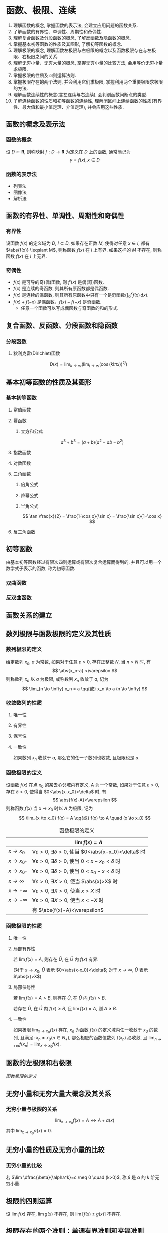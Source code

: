 #+LATEX_HEADER: \usepackage{mathtools, amsthm, booktabs, physics}
#+LATEX_HEADER: \renewcommand\arraystretch{1.5}
#+LATEX_HEADER: \theoremstyle{definition} \newtheorem{definition}{定义}[section]
#+LATEX_HEADER: \theoremstyle{plain} \newtheorem{theorem}{定理}[section]
#+LATEX_HEADER: \theoremstyle{plain} \newtheorem*{deduction}{推论}
#+LATEX_HEADER: \theoremstyle{remark} \newtheorem{remark}{注释}[section]
#+LATEX_HEADER: \DeclareMathOperator{\lcm}{lcm}

#+PROPERTY: ex

* 函数、极限、连续
1. 理解函数的概念, 掌握函数的表示法, 会建立应用问题的函数关系.
2. 了解函数的有界性、单调性、周期性和奇偶性.
3. 理解复合函数及分段函数的概念, 了解反函数及隐函数的概念.
4. 掌握基本初等函数的性质及其图形, 了解初等函数的概念.
5. 理解极限的概念, 理解函数左极限与右极限的概念以及函数极限存在与左极限、右极限之间的关系.
6. 理解无穷小量、无穷大量的概念, 掌握无穷小量的比较方法, 会用等价无穷小量求极限.
7. 掌握极限的性质及四则运算法则.
8. 掌握极限存在的两个法则, 并会利用它们求极限, 掌握利用两个重要极限求极限的方法.
9. 理解函数连续性的概念(含左连续与右连续), 会判别函数间断点的类型.
10. 了解连续函数的性质和初等函数的连续性, 理解闭区间上连续函数的性质(有界性、最大值和最小值定理、介值定理), 并会应用这些性质.

** 函数的概念及表示法
*** 函数的概念
设 $D \subset \mathbf{R}$, 则称映射 $f:D \to \mathbf{R}$ 为定义在 $D$ 上的函数, 通常简记为
\[ y=f(x), x \in D \]

*** 函数的表示法
- 列表法
- 图像法
- 解析法

** 函数的有界性、单调性、周期性和奇偶性
*** 有界性
设函数 $f(x)$ 的定义域为 $D$, $I \subset D$, 如果存在正数 $M$, 使得对任意 $x \in I$, 
都有 $\abs{f(x)} \leqslant M$, 则称函数 $f(x)$ 在 $I$ 上有界. 如果这样的 $M$ 不存在, 
则称函数 $f(x)$ 在 $I$ 上无界.

*** 奇偶性
- $f(x)$ 是可导的奇(偶)函数, 则 $f'(x)$ 是偶(奇)函数.
- $f(x)$ 是连续的奇函数, 则其所有原函数都是偶函数.
- $f(x)$ 是连续的偶函数, 则其所有原函数中只有一个是奇函数($\int_0^x f(x)\,\mathrm{d}x$).
- $f(x)+f(-x)$ 是偶函数，$f(x)-f(-x)$ 是奇函数.
  - 任意一个函数可以写成偶函数与奇函数的和的形式.

** 复合函数、反函数、分段函数和隐函数
*** 分段函数
**** 狄利克雷(Dirichlet)函数
\[ D(x)=\lim _{k \to \infty}\left(\lim _{j \to \infty}(\cos (k ! \pi x))^{2 j}\right) \]

** 基本初等函数的性质及其图形
*** 基本初等函数
**** 常值函数
**** 幂函数
***** 立方和公式
\[ a^3+b^3 = (a+b)(a^2-ab-b^2) \]

**** 指数函数
**** 对数函数
**** 三角函数
\begin{align*}
\sin(A+B) &= \sin(A) \cos(B) + \cos(A) \sin(B) \\
\cos(A+B) &= \cos(A) \cos(B) - \sin(A) \sin(B)
\end{align*}

***** 倍角公式
\begin{align*}
\sin 2x &= 2 \sin x \cos x \\
\cos 2x &= \cos^2 x - \sin^2 x \\
&= 2 \cos^2 x - 1 \\
&= 1 - 2\sin^2 x
\end{align*}

***** 降幂公式
\begin{align*}
\sin^2 x &= \frac{1}{2} (1 - \cos 2x) \\
\cos^2 x &= \frac{1}{2} (1 + \cos 2x)
\end{align*}

***** 半角公式
\[ \tan \frac{x}{2} = \frac{1-\cos x}{\sin x} = \frac{\sin x}{1+\cos x} \]

**** 反三角函数

** 初等函数
由基本初等函数经过有限次四则运算或有限次复合运算而得到的, 并且可以用一个数学式子表示的函数, 称为初等函数.
*** 双曲函数
\begin{align*}
\sinh x &= \frac{e^x-e^{-x}}{2} \\
\cosh x &= \frac{e^x+e^{-x}}{2}
\end{align*}

\begin{align*}
\sinh(x+y) &= \sinh x \cosh y + \cosh x \sinh y \\
\cosh(x+y) &= \cosh x \cosh y + \sinh x \sinh y
\end{align*}

*** 反双曲函数
\begin{align*}
\asin x &= \ln(x+\sqrt{x^2+1}) \qc x \in (- \infty, + \infty) \\
\acos x &= \ln(x+\sqrt{x^2-1}) \qc x \in [1, + \infty) \\
\atan x &= \frac{1}{2} \ln \frac{1+x}{1-x} \qc x \in (-1,1)
\end{align*}

** 函数关系的建立
** 数列极限与函数极限的定义及其性质
*** 数列极限的定义
#+begin_definition
给定数列 ${x_n}$, $a$ 为常数, 如果对于任意 $\varepsilon > 0$, 存在正整数 $N$, 当 $n>N$ 时, 有
\[ \abs{x_n-a} <\varepsilon \]
则称数列 ${x_n}$ 以 $a$ 为极限, 或称数列 ${x_n}$ 收敛于 $a$, 记为
\[ \lim_{n \to \infty} x_n = a \qq{或} x_n \to a (n \to \infty) \]
#+end_definition

*** 收敛数列的性质
**** 唯一性
**** 有界性
**** 保号性
**** 一致性
#+attr_latex: :options [收敛数列与其子数列的关系]
#+begin_theorem
如果数列 ${x_n}$ 收敛于 $a$, 那么它的任一子数列也收敛, 且极限也是 $a$.
#+end_theorem

*** 函数极限的定义
#+begin_definition
设函数 $f(x)$ 在点 $x_0$ 的某去心邻域内有定义, A 为一个常数, 如果对于任意 $\varepsilon > 0$, 存在 $\delta > 0$,
使得当 $0<\abs{x-x_0}<\delta$ 时, 有 
\[ \abs{f(x)-A}<\varepsilon \]
则称函数 $f(x)$ 当 $x \to x_0$ 时以 $A$ 为极限, 记为
\[ \lim_{x \to x_0} f(x) = A \qq{或} f(x) \to A \quad (x \to x_0) \]
#+end_definition

#+CAPTION: 函数极限的定义
#+ATTR_LATEX: :float nil :booktabs t :center t
|                 | $\lim f(x) = A$                                                              |
|-----------------+------------------------------------------------------------------------------|
| $x \to x_0$     | $\forall \varepsilon >0$, $\exists \delta>0$, 使当 $0<\abs{x-x_0}<\delta$ 时 |
| $x \to x_{0^+}$ | $\forall \varepsilon >0$, $\exists \delta>0$, 使当 $0<x-x_0<\delta$ 时       |
| $x \to x_{0^-}$ | $\forall \varepsilon >0$, $\exists \delta>0$, 使当 $0<x_0-x<\delta$ 时       |
| $x \to \infty$  | $\forall \varepsilon >0$, $\exists X>0$, 使当 $\abs{x}>X$ 时                 |
| $x \to +\infty$ | $\forall \varepsilon >0$, $\exists X>0$, 使当 $x>X$ 时                       |
| $x \to -\infty$ | $\forall \varepsilon >0$, $\exists X>0$, 使当 $x<-X$ 时                      |
|-----------------+------------------------------------------------------------------------------|
|                 | 有 $\abs{f(x)-A}<\varepsilon$                                                |

*** 函数极限的性质
**** 唯一性

**** 局部有界性
#+begin_theorem
若 $\lim f(x) = A$, 则存在 $\mathring{U}$, 在 $\mathring{U}$ 内 $f(x)$ 有界.
#+end_theorem
(对于 $x \to x_0$, $\mathring{U}$ 表示 $0<\abs{x-x_0}<\delta$; 对于 $x \to \infty$, $\mathring{U}$ 表示 $\abs{x}>X$)

**** 局部保号性
#+begin_theorem
若 $\lim f(x) = A>B$, 则存在 $\mathring{U}$, 在 $\mathring{U}$ 内 $f(x)>B$.
#+end_theorem

#+begin_deduction
若存在 $\mathring{U}$, 在 $\mathring{U}$ 内 $f(x) \geqslant B$, 且 $\lim f(x) = A$, 则 $A \geqslant B$.
#+end_deduction

**** 一致性
#+attr_latex: :options [函数极限与数列极限的关系]
#+begin_theorem
如果极限 $\lim_{x \to x_0}f(x)$ 存在, ${x_n}$ 为函数 $f(x)$ 的定义域内任一收敛于 $x_0$ 的数列,
且满足: $x_n \neq x_0 (n \in N_+)$, 那么相应的函数值数列 ${f(x_n)}$ 必收敛, 且 $\lim_{n \to +\infty} f(x_n) = \lim_{x \to x_0} f(x)$.
#+end_theorem

** 函数的左极限和右极限
[[函数极限的定义]]

** 无穷小量和无穷大量大概念及其关系
*** 无穷小量与极限的关系
\[ \lim_{x \to x_0} f(x) = A \Leftrightarrow A + \alpha(x) \]
其中 $\lim_{x \to x_0} \alpha(x) = 0$.

** 无穷小量的性质及无穷小量的比较
*** 无穷小量的比较
若 $\lim \dfrac{\beta}{\alpha^k}=c \neq 0 \quad (k>0)$, 称 $\beta$ 是 $\alpha$ 的 $k$ 阶无穷小量.

** 极限的四则运算
设 $\lim f(x)$ 存在, $\lim g(x)$ 不存在, 则 $\lim[f(x) \pm g(x)]$ 不存在.

** 极限存在的两个准则：单调有界准则和夹逼准则
*** 单调有界准则
若数列 ${x_n}$ 单调增加(或单调减少)且有上界 $M$ (或有下界 $m$ ), 则 $x_n$ 收敛,
且 $\lim_{n \to \infty} x_n \leqslant M$(或 $\lim_{n \to \infty} x_n \geqslant m$).

*** 夹逼准则
设三个数列满足 $y_n \leqslant x_n \leqslant z_n$, 且 $\lim_{n \to \infty} y_n = \lim_{n \to \infty} z_n = a$, 则 $\lim_{n \to \infty} x_n = a$.

夹逼准则对于函数极限也成立.

** 两个重要极限
\[ \lim_{x \to 0} \frac{\sin x}{x} = 1 \]
\[ \lim_{x \to 0} (1+x)^{\frac{1}{x}} = \lim_{x \to \infty}\left( 1+\frac{1}{x} \right)^x = e \]

** 函数连续的概念
设函数 $y=f(x)$ 在点 $x_0$ 的某一领域内有定义, 极限 $\lim_{x \to x_0}f(x)$ 存在, 且 $\lim_{x \to x_0}f(x) = f(x_0)$,
则称函数 $y=f(x)$ 在点 $x_0$ 处连续, 并称 $x_0$ 是 $f(x)$ 的连续点.

** 函数间断点的类型
*** 第一类间断点
$f(x_0 + 0)$ 与 $f(x_0 - 0)$ 都存在
- 可去间断点 :: $f(x_0 + 0) = f(x_0 - 0)$
- 跳跃间断点 :: $f(x_0 + 0) \neq f(x_0 - 0)$
*** 第二类间断点
$f(x_0 + 0)$ 与 $f(x_0 - 0)$ 至少有一个不存在
- 无穷间断点 :: $f(x_0 + 0)$ 与 $f(x_0 - 0)$ 至少有一个为 $\infty$
- 振荡间断点 :: $f(x_0 + 0)$ 与 $f(x_0 - 0)$ 至少有一个上下振荡

** 初等函数的连续性
一切初等函数在其定义区间内都连续.

** 闭区间上连续函数的性质
设 $f(x)$ 在 $[a,b]$ 上连续, 则
1. (有界性定理) $f(x)$ 在 $[a,b]$ 上有界.
2. (最值定理) 存在 $\xi_1, \xi_2 \in [a,b]$, 使 \[ f(\xi_1) = M = \max_{x \in [a,b]}f(x), \quad f(\xi_2) = m = \min_{x \in [a,b]} f(x) \]
3. (介值定理) 对于任意 $\mu: m \leqslant \mu \leqslant M$, 存在 $\xi \in [a,b]$, 使 $f(\xi)=\mu$.
特别地, 若 $f(a)f(b)<0$, 则存在 $\xi \in (a,b)$, 使 $f(\xi)=0$.

** *常用极限
\[ \lim _{n\to\infty} \sqrt[n]{a^n_1+a^n_2+\cdots+a^n_m} = \max \qty{a_i} \]

* 一元函数微分学
1. 理解导数和微分的概念, 理解导数与微分的关系, 理解导数的几何意义, 会求平面曲线的切线方程和法线方程, 了解导数的物理意义, 会用导数描述一些物理量, 理解函数的可导性与连续性之间的关系.
2. 掌握导数的四则运算法则和复合函数的求导法则, 掌握基本初等函数的导数公式. 了解微分的四则运算法则和一阶微分形式的不变性, 会求函数的微分.
3. 了解高阶导数的概念, 会求简单函数的高阶导数.
4. 会求分段函数的导数, 会求隐函数和有参数方程所确定的函数以及反函数的导数.
5. 理解并会用罗尔(Rolle)定理、拉格朗日(Lagrange)中值定理和泰勒(Taylor)定理, 了解并会用柯西(Cauchy)中值定理.
6. 掌握用洛必达法则求未定式极限的方法.
7. 理解函数的极值概念, 掌握用导数判断函数的单调性和求函数极值的方法, 掌握函数最大值和最小值的求法及其应用.
8. 会用导数判断函数图形的凹凸性, 会求函数图形的拐点以及水平、铅直和斜渐近线, 会描绘函数的图形.
9. 了解曲率、曲率圆与曲率半径的概念, 会计算曲率和曲率半径.

** 导数和微分的概念
*** 导数的定义
#+begin_definition
设函数 $f(x)$ 在 $U(x_0)$ 内有定义, 若极限
\[ \lim_{\Delta x \to 0} \frac{\Delta y}{\Delta x} = \lim_{\Delta x \to 0} \frac{f(x_0+\Delta x) - f(x_0)}{\Delta x} \]
存在, 则称函数 $f(x)$ 在点 $x=x_0$ 处可导,并称这个极限为 $f(x)$ 在点 $x_0$ 处的导数,
记为 $f'(x_0)$ 或 $\eval{\dv{y}{x}}_{x=x_0}$ 等.
#+end_definition

导数定义的等价形式:
\[
f'(x_0) = \lim_{h \to 0} \frac{f(x_0)+h - f(x_0)}{h}
= \lim_{x \to x_0} \frac{f(x) - f(x_0)}{x - x_0}
\]

*** 微分的定义
#+begin_definition
设函数 $f(x)$ 在 $U(x_0)$ 内有定义, $x_0+\Delta x \in U(x_0)$, 如果
\[ \Delta y = f(x_0+\Delta x) - f(x_0) = A \Delta x + o(\Delta x), \]
则称函数 $f(x)$ 在点 $x=x_0$ 处可微,
称 $\dd{y} = A \Delta x$ 为 $f(x)$ 在点 $x=x_0$ 处的微分.
#+end_definition

** 导数的几何意义和物理意义
** 函数的可导性与连续性之间的关系
可导 $\Rightarrow$ 连续

** 平面曲线的切线和法线
** 导数和微分的四则运算
** 基本初等函数的导数
\begin{align*}
  (\arcsin x)' &= \frac{1}{\sqrt{1-x^2}} & (\arctan x)' &= \frac{1}{1+x^2}  \\
  (\arccos x)' &= -\frac{1}{\sqrt{1-x^2}} & (\arccot x)' &= -\frac{1}{1+x^2}
\end{align*}

** 复合函数、反函数、隐函数以及参数方程所确定的函数的微分法
*** 复合函数的导数
\begin{align*}
{f[g(x)]}' &= \dv{\{f[g(x)]\}}{x} \\
f'[g(x)] &= \dv{\{f[g(x)]\}}{[g(x)]}
\end{align*}

** 高阶导数
*** 运算法则
**** 莱布尼茨(Leibniz)公式
\[ (uv)^{(n)} = \sum_{k=0}^n \mathrm{C}_n^k u^{(n-k)} v^{(k)} \]

参考二项式定理(binomial theorem):
\[ (x+y)^n = \sum_{k=0}^n \mathrm{C}_n^k x^{n-k} y^k \]

其中 $\mathrm{C}_n^k = \frac{n!}{k!(n-k)!}$

*** 常用的 $n$ 阶导数公式
\begin{align*}
(\sin x)^{(n)} &= \sin(x+\frac{n \pi}{2}) & \left( \frac{1}{ax+b} \right)^{(n)} &= (-1)^n \frac{a^n n!}{(ax+b)^{n+1}} \\
(\cos x)^{(n)} &= \cos(x+\frac{n \pi}{2}) & [\ln(ax+b)]^{(n)} &= (-1)^{n-1} \frac{a^n (n-1)!}{(ax+b)^n}
\end{align*}

*** 由参数方程所确定的函数的二阶导数
设 $\begin{cases} x=x(t), \\ y=y(t). \end{cases}$ $x(t)$ 和 $y(t)$ 可导, 且 $x'(t) \neq 0$, 则
\[ \dv[2]{y}{x} = \dv{t}(\frac{y'_t}{x'_t}) \dv{t}{x} = \frac{y''_{tt} x'_t - y'_t x''_{tt}}{(x'_t)^3} \]

*** 反函数的二阶导数
设 $y=f(x)$ 二阶可导, 记 $f'(x) = y'_x$, 记其反函数 $x=\varphi(y)$ 的导数 $\varphi'(y) = x'_y \neq 0$, 则有
\[
y''_{xx} = \dv[2]{y}{x} = \dv{\dv{y}{x}}{x}
= \dv{\frac{1}{x'_y}}{y} \dv{y}{x}
= - \frac{x''_{yy}}{(x'_y)^2} \frac{1}{x'_y}
= -\frac{x''_{yy}}{(x'_y)^3}
\]

** 一阶微分形式的不变性
对 $y=f(u)$, 不论 $u$ 是自变量还是中间变量, 均有 $\dd{y} = f'(u) \dd{u}$.

** 微分中值定理
*** 费马(Fermat)定理
#+attr_latex: :options [费马引理]
#+begin_theorem
设函数 $f(x)$ 在点 $x_0$ 的某领域 $U(x_0)$ 内有定义, 并且在 $x_0$ 处可导, 如果对任意的 $x \in U(x_0)$, 有
$f(x) \leqslant f(x_0)$ (或 $f(x) \geqslant f(x_0)$), 则 $f'(x_0) = 0$.
#+end_theorem

*** 罗尔(Rolle)定理
#+begin_theorem
设 $f(x)$ 在 $[a,b]$ 上连续, 在 $(a,b)$ 内可导, 且 $f(a)=f(b)$, 则存在 $\xi \in (a,b)$, 使
\[ f'(\xi) = 0 \]
#+end_theorem

*** 拉格朗日(Lagrange)中值定理
:PROPERTIES:
:ex:       2018-9
:END:
#+begin_theorem
设 $f(x)$ 在 $[a,b]$ 上连续, 在 $(a,b)$ 内可导, 则存在 $\xi \in (a,b)$, 使
\[ f(b)-f(a) = f'(\xi)(b-a) \]
#+end_theorem

*** 柯西(Cauchy)中值定理
#+begin_theorem
设 $f(x), g(x)$ 在 $[a,b]$ 上连续, 在 $(a,b)$ 内可导, 且 $g'(x) \neq 0$, 则存在 $\xi \in (a,b)$, 使
\[ \frac{f(b)-f(a)}{g(b)-g(a)} = \frac{f'(\xi)}{g'(\xi)} \]
#+end_theorem

*** 泰勒(Taylor)公式                                                :drill:
SCHEDULED: <2019-11-17 Sun>
:PROPERTIES:
:ID:       D9A7C860-C44E-478F-A5B6-95FE36F5A6A1
:DRILL_LAST_INTERVAL: 8.2681
:DRILL_REPEATS_SINCE_FAIL: 3
:DRILL_TOTAL_REPEATS: 4
:DRILL_FAILURE_COUNT: 1
:DRILL_AVERAGE_QUALITY: 2.75
:DRILL_EASE: 2.08
:DRILL_LAST_QUALITY: 3
:DRILL_LAST_REVIEWED: [2019-11-09 Sat 17:45]
:END:
\[ f(x)=\sum_{n=0}^N \frac{f^{(n)}(a)}{n!}(x-a)^n + R_n(x) \]

- 拉格朗日余项 :: $R_n(x)=\frac{f^{(n+1)}(\xi)}{(n+1)!}(x-a)^{n+1}$, $\xi$ 介于 $x$ 和 $a$ 之间.

- 佩亚诺(Peano)余项 :: $R_n(x)=o(x^n)$

#+CAPTION: 几个常用的麦克劳林(Maclaurin)展开式 (省略余项)
#+ATTR_LATEX: :float nil :booktabs t :center t
|    $f(x)$    | $f(0)$ | $f'(0)x$ | $\frac{f''(0)}{2!}x^2$ |   $\frac{f'''(0)}{3!}x^3$   |                    $n^{\mathrm{th}}$                     |
|--------------+--------+----------+------------------------+-----------------------------+----------------------------------------------------------|
|      /       |   <    |          |                        |              >              |                            <                             |
|     <c>      |  <c>   |   <c>    |          <c>           |             <c>             |                           <c>                            |
|    $e^x$     |  $1$   |   $x$    |   $\frac{1}{2!}x^2$    |      $\frac{1}{3!}x^3$      |                    $\frac{1}{n!}x^n$                     |
|  $\cos{x}$   |  $1$   |          |   $-\frac{1}{2!}x^2$   |                             |              $(-1)^n\frac{1}{(2n)!}x^{2n}$               |
|  $\sin{x}$   |        |   $x$    |                        |     $-\frac{1}{3!}x^3$      |          $(-1)^{n-1}\frac{1}{(2n-1)!}x^{2n-1}$           |
| $\arcsin{x}$ |        |   $x$    |                        |      $\frac{1}{3!}x^3$      |               $\frac{1}{(2n-1)!}x^{2n-1}$                |
|  $\tan{x}$   |        |   $x$    |                        |      $\frac{1}{3}x^3$       | $(-1)^{n-1}\frac{2^{2n}(2^{2n}-1)B_{2n}}{(2n)!}x^{2n-1}$ |
| $\arctan{x}$ |        |   $x$    |                        |      $-\frac{1}{3}x^3$      |              $(-1)^n\frac{1}{2n-1}x^{2n-1}$              |
|  $\ln(1+x)$  |        |   $x$    |   $-\frac{1}{2}x^2$    |      $\frac{1}{3}x^3$       |                $(-1)^{n-1}\frac{1}{n}x^n$                |
|  $(1+x)^m$   |  $1$   |   $mx$   | $\frac{m(m-1)}{2!}x^2$ | $\frac{m(m-1)(m-2)}{3!}x^3$ |            $\frac{m(m-1)\dots(m-n+1)}{n!}x^n$            |

[[http://mathworld.wolfram.com/MaclaurinSeries.html][其他公式查询]]

** 洛必达(L' Hospital)法则
设在自变量的同一变化过程中, $\lim f(x) = 0 (\text{或} \infty)$, $\lim g(x) = 0 (\text{或} \infty)$,
且 $f(x), g(x)$ 可导, $g'(x) \neq 0$, $\lim \frac{f'(x)}{g'(x)} = A (\text{或} \infty)$, 则
\[ \lim \frac{f(x)}{g(x)} = \lim \frac{f'(x)}{g'(x)} = A (\text{或} \infty) \]
** 函数单调性的判别
** 函数的极值
*** 函数取得极值的条件                                              :drill:
SCHEDULED: <2019-11-13 Wed>
:PROPERTIES:
:ID:       876376B1-A998-4BCB-9DAF-BAD1B61734A3
:DRILL_LAST_INTERVAL: 3.725
:DRILL_REPEATS_SINCE_FAIL: 2
:DRILL_TOTAL_REPEATS: 3
:DRILL_FAILURE_COUNT: 1
:DRILL_AVERAGE_QUALITY: 2.667
:DRILL_EASE: 2.22
:DRILL_LAST_QUALITY: 3
:DRILL_LAST_REVIEWED: [2019-11-09 Sat 23:39]
:END:

- 必要条件 :: 设 $f(x)$ 在点 $x_0$ 处取得极值, 且 $f'(x_0)$ 存在, 则 $f'(x_0)=0$.

- 第一充分条件 :: 设 $f(x)$ 在点 $x_0$ 处连续, 在 $\mathring{U}(x_0)$ 内可导.
  1. 若在 $x_0$ 的左侧邻域内 $f'(x)>0$, 右侧邻域内 $f'(x)<0$, 则 $f(x_0)$ 为极大值.
  2. 若在 $x_0$ 的左侧邻域内 $f'(x)<0$, 右侧邻域内 $f'(x)>0$, 则 $f(x_0)$ 为极小值.
  3. 若 $x \in \mathring{U}(x_0)$ 时, $f'(x)$ 的符号保持不变, 则 $f(x)$ 在 $x_0$ 处没有极值.

- 第二充分条件 :: 设 $f(x)$ 在点 $x_0$ 处 $n$ 阶可导, 且 
  \[ f'(x_0) = f''(x_0) = \cdots = f^{(n-1)}(x_0) = 0, f^{(n)}(x_0) \neq 0 (n \geqslant 2) \]
  1. 若 $n$ 为偶数, 且 $f^{(n)}(x_0)<0$, 则 $f(x_0)$ 为极大值.
  2. 若 $n$ 为偶数, 且 $f^{(n)}(x_0)>0$, 则 $f(x_0)$ 为极小值.
  3. 若 $n$ 为奇数, 则 $f(x_0)$ 不是极值.

** 函数图形的凹凸性、拐点及渐近线
*** 拐点的判别方法                                                  :drill:
SCHEDULED: <2019-11-13 Wed>
:PROPERTIES:
:ID:       605F18CB-C0FA-4A1C-B855-6943C07061A8
:DRILL_LAST_INTERVAL: 3.725
:DRILL_REPEATS_SINCE_FAIL: 2
:DRILL_TOTAL_REPEATS: 3
:DRILL_FAILURE_COUNT: 1
:DRILL_AVERAGE_QUALITY: 2.667
:DRILL_EASE: 2.22
:DRILL_LAST_QUALITY: 3
:DRILL_LAST_REVIEWED: [2019-11-09 Sat 23:39]
:END:

- 必要条件 :: 设 $(x_0, f(x_0))$ 是曲线 $y=f(x)$ 的拐点, 且 $f''(x)$ 存在, 则 $f''(x_0)=0$.

- 第一充分条件 :: 设 $f(x)$ 在点 $x_0$ 处连续, 在 $\mathring{U}(x_0)$ 内二阶可导.
  若在点 $x_0$ 的左右邻域内 $f''(x)$ 反号, 则 $(x_0, f(x_0))$ 是曲线 $y=f(x)$ 的拐点.

- 第二充分条件 :: 设 $f(x)$ 在点 $x_0$ 处 $n$ 阶可导, $n \geqslant 2$, $n$ 为奇数, 且
  \[ f''(x_0) = \cdots = f^{(n-1)}(x_0) = 0, f^{(n)}(x_0) \neq 0 \]
  则 $(x_0, f(x_0))$ 是曲线 $y=f(x)$ 的拐点.

*** 曲线的渐近线
- 水平渐近线 :: 若 $\lim_{x \to \pm \infty} f(x) = a$, 则 $y=a$ 是曲线 $y=f(x)$ 的水平渐近线.
- 铅直渐近线 :: 若 $\lim_{x \to x_0^{\pm}} f(x) = \infty$, 则 $x=x_0$ 是曲线 $y=f(x)$ 的铅直渐近线.
- 斜渐近线 :: $y=ax+b$ 是曲线 $y=f(x)$ 的斜渐近线当且仅当
  \[ \lim_{x \to \pm \infty} \frac{f(x)}{x} = a, \lim_{x \to \pm \infty} [f(x) - ax] = b \]

** 函数图形的描绘
** 函数的最大值与最小值
设 $f(x)$ 在 $[a,b]$ 上连续, 可用如下步骤求 $f(x)$ 在 $[a,b]$ 上的最值:
1. 求出 $f(x)$ 在 $(a,b)$ 内的驻点和不可导点, 并计算相应的函数值
2. 求出 $f(x)$ 在区间端点的函数值
3. 比较 1. 和 2. 中的函数值, 最大者为最大值, 最小者为最小值.

** TODO 弧微分
\[ \dd{s} = \sqrt{1+y'^2} \dd{x} \]

** 曲率的概念                                                        :drill:
SCHEDULED: <2019-11-13 Wed>
:PROPERTIES:
:ID:       07E4421C-D08B-49B1-9F66-BE9FAFBE35B7
:ex:       2018-12
:DRILL_LAST_INTERVAL: 3.86
:DRILL_REPEATS_SINCE_FAIL: 2
:DRILL_TOTAL_REPEATS: 1
:DRILL_FAILURE_COUNT: 0
:DRILL_AVERAGE_QUALITY: 3.0
:DRILL_EASE: 2.36
:DRILL_LAST_QUALITY: 3
:DRILL_LAST_REVIEWED: [2019-11-09 Sat 23:38]
:END:
\[
K = \lim_{\Delta s \to 0} \abs{\frac{\Delta \alpha}{\Delta s}} = \abs{\dv{\alpha}{s}} 
= \frac{\frac{\Delta s}{a}}{\Delta s} = \frac{1}{a}
\]

由 $\tan \alpha = y'$, 所以 \[ \sec^2 \alpha \dv{\alpha}{x} = y'' \]
\[ \dv{\alpha}{x} = \frac{y''}{1+\tan^2 \alpha} = \frac{y''}{1+y'^2} \]

\[ K = \abs{\dv{\alpha}{s}} = \abs{\frac{\dv{\alpha}{x}}{\dv{s}{x}}} = \frac{\abs{y''}}{(1+y'^2)^{\frac{3}{2}}} \]

设曲线由参数方程 $\begin{cases} x=\varphi(t), \\ y=\psi(t). \end{cases}$ 给出, 
则可利用[[由参数方程所确定的函数的二阶导数][由参数方程所确定的函数的求导法]], 求出 $y'_x$ 和 $y''_x$, 代入上式得
\[ K = \frac{\abs{\psi''(t) \varphi'(t) - \psi'(t) \varphi''(t)}}{[\varphi'^2(t) + \psi'^2(t)]^{\frac{3}{2}}} \]

** 曲率圆与曲率半径
- 曲率半径 :: \[ \rho = \frac{1}{K} \]
- 曲率圆 ::
\[
(X-\alpha )^{2}+(Y-\beta )^{2}=R^{2} \qlet
\alpha =x-\dfrac {y'(1+y'^{2})}{y''} \qc
\beta =y+\dfrac {1+y'^{2}}{y''}
\]

** *微分学的应用
*** 零点问题
*** 微分不等式
**** 经典不等式                                                    :drill:
SCHEDULED: <2019-10-25 Fri>
:PROPERTIES:
:ID:       72968982-AF73-46DF-9875-68AEDB59BBD3
:DRILL_LAST_INTERVAL: 3.86
:DRILL_REPEATS_SINCE_FAIL: 2
:DRILL_TOTAL_REPEATS: 1
:DRILL_FAILURE_COUNT: 0
:DRILL_AVERAGE_QUALITY: 3.0
:DRILL_EASE: 2.36
:DRILL_LAST_QUALITY: 3
:DRILL_LAST_REVIEWED: [2019-10-21 Mon 19:36]
:END:
***** 绝对值不等式
\[ ||a|-|b|| \leqslant |a \pm b| \leqslant |a|+|b| \]

***** 均值不等式
\[
\frac{n}{\sum\limits_{i=1}^{n} \frac{1}{x_{i}}} \leqslant
\sqrt[n]{\prod_{i=1}^{n} x_{i}} \leqslant
\frac{\sum\limits_{i=1}^{n} x_{i}}{n} \leqslant
\sqrt{\frac{\sum\limits_{i=1}^{n} x_{i}^{2}}{n}}
\]

***** 三角函数
\begin{align*}
\sin x &< x < \tan x  \quad (0<x<\frac{\pi}{2}) \\
\arctan x &\leqslant x \leqslant \arcsin x \quad (0 \leqslant x \leqslant 1)
\end{align*}

***** 幂指函数
\begin{align*}
\ln x + 1 \leqslant x \leqslant e^x -1 \quad (\forall x)
\end{align*}

* 一元函数积分学 
1. 理解原函数的概念, 理解不定积分和定积分的概念
2. 掌握不定积分的基本公式, 掌握不定积分和定积分的性质及定积分中值定理, 掌握换元积分法与分部积分法.
3. 会求有理函数、三角函数有理式和简单无理函数的积分.
4. 理解积分上限的函数, 会求它的导数, 掌握牛顿-莱布尼茨公式.
5. 了解反常积分的概念, 会计算反常积分.
6. 掌握用定积分表达和计算一些几何量与物理量(平面图形的面积、平面曲线的弧长、旋转体的体积及侧面积、平行截面面积为已知的立体体积、功、引力、压力、质心、形心等)及函数平均值.

** 原函数和不定积分的概念
*** 原函数
对于函数 $f(x)$ 和可导函数 $F(x)$, 如果对 $[a,b]$ 上任何一点 $x$, 有 $F'(x) = f(x)$, 则称 $F(x)$ 为 $f(x)$ 在 $[a,b]$ 上的一个原函数.

*** 不定积分
如果 $F(x)$ 是 $f(x)$ 的一个原函数, 则 $F(x) + C$ 是 $f(x)$ 的全体原函数, 并叫做 $f(x)$ 的不定积分, 记作 $\int f(x) \dd{x}$, 即
\[ \int f(x) \dd{x} = F(x) + C \]
其中 $C$ 为任意常数.

** 不定积分的基本性质
** 基本积分公式                                                      :drill:
SCHEDULED: <2019-11-16 Sat>
:PROPERTIES:
:ID:       71C7C97E-0D98-4DD1-AC07-84AE299ED19B
:DRILL_LAST_INTERVAL: 7.2259
:DRILL_REPEATS_SINCE_FAIL: 3
:DRILL_TOTAL_REPEATS: 8
:DRILL_FAILURE_COUNT: 3
:DRILL_AVERAGE_QUALITY: 2.5
:DRILL_EASE: 1.8
:DRILL_LAST_QUALITY: 3
:DRILL_LAST_REVIEWED: [2019-11-09 Sat 17:52]
:END:
\begin{align*}
  \int \sec x \dd{x} &= \ln \abs{\sec x+\tan x} + C & \int \sec ^{2} x \dd{x} &= \tan x+C \\
  \int \csc x \dd{x} &= \ln \abs{\csc x-\cot x} + C & \int \csc ^{2} x \dd{x} &= -\cot x+C \\
\\
  \int \frac{1}{\sqrt{a^2-x^2}} \dd{x} &= \arcsin \frac{x}{a} + C & \int \frac{1}{a^2-x^2} \dd{x} &= \frac{1}{2a} \ln \frac{a+x}{a-x} + C \\
  \int \frac{1}{\sqrt{x^2-a^2}} \dd{x} &= \ln \abs{x+\sqrt{x^2-a^2}} + C & \int \frac{1}{x^2-a^2} \dd{x} &= \frac{1}{2a} \ln \abs{\frac{x-a}{x+a}} + C \\
  \int \frac{1}{\sqrt{x^2+a^2}} \dd{x} &= \ln(x+\sqrt{x^2+a^2}) + C & \int \frac{1}{a^2+x^2} \dd{x} &= \frac{1}{a} \arctan \frac{x}{a} + C \\
\\
  \int \sqrt{a^2-x^2} \dd{x} &= \frac{x}{2} \sqrt{a^2-x^2} + \frac{a^2}{2} \arcsin \frac{x}{a} + C \\
  \int \sqrt{x^2 \pm a^2} \dd{x} &= \frac{x}{2} \sqrt{x^2 \pm a^2} + \frac{a^2}{2} \ln \abs{x+\sqrt{x^2 \pm a^2}} + C
\end{align*}

** 定积分的概念和基本性质
*** 定积分(黎曼 Riemann 积分)的定义
设有常数 $I$, 如果对于任意 $\varepsilon > 0$, 总存在 $\delta >0$, 使得对于区间 $[a,b]$ 的任何分法, 不论 $\xi_i$ 在 $[x_{i-1}, x_i]$ 中怎样选取,
只要 $\lambda = \max \qty{\Delta x_i} < \delta$, 总有
\[ \abs{\sum_{i=1}^n f(\xi_i)\Delta x_i - I} < \varepsilon \]
成立, 那么称 $I$ 是 $f(x)$ 在区间 $[a,b]$ 上的定积分, 记作 $\int_a^b f(x) \dd{x}$, 即
\[ \int_a^b f(x) \dd{x} = I = \lim_{\lambda \to 0} \sum_{i=1}^n f(\xi_i)\Delta x_i \]

*** 可积的条件
- 必要条件 :: 若 $f(x)$ 在 $[a,b]$ 上可积, 则 $f(x)$ 在 $[a,b]$ 上一定有界.
- 第一充分条件 :: 设 $f(x)$ 在 $[a,b]$ 上连续, 则 $f(x)$ 在 $[a,b]$ 上可积.
- 第二充分条件 :: 设 $f(x)$ 在 $[a,b]$ 上有界, 且仅有有限个第一类间断点, 则 $f(x)$ 在 $[a,b]$ 上可积.
- 第三充分条件 :: 设 $f(x)$ 在 $[a,b]$ 上单调有界, 则 $f(x)$ 在 $[a,b]$ 上可积.

*** 定积分的性质
**** 定积分的线性性质
**** 定积分的可加性
**** 定积分的保号性
#+begin_theorem
如果在区间 $[a,b]$ 上 $f(x) \geqslant 0$, 那么
\[ \int_a^b f(x) \dd{x} \geqslant 0 \quad (a<b) \]
#+end_theorem

#+begin_deduction
如果在区间 $[a,b]$ 上 $f(x) \leqslant g(x)$, 那么
\[ \int_a^b f(x) \dd{x} \leqslant \int_a^b g(x) \dd{x} \quad (a<b) \]
#+end_deduction

#+begin_deduction
\[ \abs{\int_a^b f(x) \dd{x}} \leqslant \int_a^b \abs{f(x)} \dd{x} \quad (a<b) \]
#+end_deduction

**** 定积分的估值定理
#+begin_theorem
设 $M$ 及 $m$ 分别是函数 $f(x)$ 在区间 $[a,b]$ 上的最大值及最小值, 则
\[ m(b-a) \leqslant \int_a^b f(x) \dd{x} \leqslant M(b-a) \quad (a<b) \]
#+end_theorem

** 定积分中值定理
#+begin_theorem
如果函数 $f(x)$ 在积分区间 $[a,b]$ 上连续, 那么在 $[a,b]$ 上至少存在一个点 $\xi$, 使得
\[ \int_a^b f(x) \dd{x} = f(\xi)(b-a) \quad (a \leqslant \xi \leqslant b) \]
#+end_theorem

#+begin_deduction
设 $f(x)$ 在 $[a,b]$ 上连续, $g(x)$ 在 $[a,b]$ 上可积且不变号, 则存在 $\xi \in [a,b]$, 使得
\[ \int_a^b f(x)g(x) \dd{x} = f(\xi) \int_a^b g(x) \dd{x} \]
#+end_deduction

** 积分上限的函数及其导数
:PROPERTIES:
:ex:       2018-16
:END:
#+attr_latex: :options [原函数存在定理]
#+begin_theorem
设函数 $f(x)$ 在区间 $[a,b]$ 上连续, 则积分上限的函数 $F(x) = \int_a^x f(t) \dd{t}$ 在 $[a,b]$ 上可导, 且
\[ F'(x) = \dv{x} \int_a^x f(t) \dd{t} = f(x) \]
即 $F(x)$ 是 $f(x)$ 在 $[a,b]$ 上的一个原函数.
#+end_theorem

\[ \qty[\int_{v(x)}^{u(x)} f(t) \dd{t}]' = f[u(x)]u'(x) - f[v(x)]v'(x) \]

** 牛顿-莱布尼兹(Newton-Leibniz)公式
#+begin_theorem
若函数 $f(x)$ 在 $[a,b]$ 上可积, $F(x)$ 为 $f(x)$ 的一个原函数, 则
\[ \int_a^b f(x) \dd{x} = \eval{F(x)}_a^b = F(b) - F(a) \]
#+end_theorem

** 不定积分和定积分的换元积分法与分部积分法
*** 第一类换元积分法(凑微分法)
*** 第二类换元积分法
常用的换元公式:
1. $\int R(x;\sqrt{a^2+x^2}) \dd{x}$, 令 $x=a \tan u$ 或 $x=a \cot u$.
2. $\int R(x;\sqrt{a^2-x^2}) \dd{x}$, 令 $x=a \sin u$ 或 $x=a \cos u$.
3. $\int R(x;\sqrt{x^2-a^2}) \dd{x}$, 令 $x=a \sec u$ 或 $x=a \csc u$.
4. $\int R(x;\sqrt[n]{ax+b}) \dd{x}$, 令 $u=\sqrt[n]{ax+b}$.
5. $\int R(x;\sqrt[m]{x}\sqrt[n]{x}) \dd{x}$, 令 $u=\sqrt[k]{x}$, $k=\lcm(m,n)$.
6. $\int R(x;\sqrt{ax^2+bx+c}) \dd{x}$, 配方.

*** 分部积分法
:PROPERTIES:
:ex:       2018-15
:END:
设 $u=u(x)$, $v=v(x)$ 均有连续的导数, 则
\[ \int u \dd{v} = uv -\int v \dd{u} \]

** 有理函数、三角函数的有理式和简单无理函数的积分
*** 有理函数积分
1. 看分子分母最高项的次数, 如有必要请做除法.
2. 对分母进行因式分解. 使用二次公式或 _猜想一个根, 然后再做除法_ .
3. 分部. (分部仅由分母决定)
   - 线性式 $(x+a)$ :: \[ \frac{A}{x+a} \]
   - 线性式的平方 $(x+a)^2$ :: \[ \frac{A}{(x+a)^2} + \frac{B}{x+a} \]
   - 二次多项式 $(x^2+ax+b)$ :: \[ \frac{Ax+B}{x^2+ax+b} \]
   - 二次多项式的平方 $(x^2+ax+b)^2$ :: \[ \frac{Ax+B}{(x^2+ax+b)^2} + \frac{Cx+D}{x^2+ax+b} \]
   高阶可递推得之.

   被积函数 = 分部
4. 计算常数的值. 
   - 换掉 $x$ 的值.
   - 系数相等法.
5. 求解分母为线性项次幂的积分.
   - 对数形式.
   - 线性项的负次幂.
6. 对分母是二次函数的被积函数求积分.
   - [[第一类换元积分法(凑微分法)][凑微分法]]
   - 先配方, 然后换元, 分解为两个积分
     1. 对数函数
     2. 反正切函数

*** 三角函数有理式积分
**** 万能代换
\begin{gather*}
t = \tan \frac{x}{2} \\
\sin x = \frac{2t}{1+t^2} \qc \cos x = \frac{1-t^2}{1+t^2} \qc \dd{x} = \frac{2 \dd{t}}{1+t^2}
\end{gather*}

*** 简单无理数积分
**** 变量代换使有理化
** *关于定积分的几个重要结论
*** 利用圆的面积
\[ \int_0^a \sqrt{a^2 - x^2} \dd{x} = \frac{1}{4} \pi a^2 \]

*** 利用奇函数/偶函数的对称性
\begin{equation*}
\int_{-a}^a f(x) \dd{x} =
\begin{cases}
0 & f \text{为奇函数}, \\
2 \int_0^a f(x) \dd{x} & f \text{为偶函数}, \\
\int_{-a}^a \frac{f(x)+f(-x)}{2} & f \text{非奇非偶}.
\end{cases}
\end{equation*}

*** 利用函数的周期性
\begin{align*}
\int_a^{a+T} f(x) \dd{x} &= \int_0^T f(x) \dd{x} \\
\int_a^{a+nT} f(x) \dd{x} &= n \int_0^T f(x) \dd{x}, n \in \mathbf{N}.
\end{align*}

*** 区间再现公式
\[ \int_a^b f(x) \dd{x} = \int_a^b f(a+b-x) \dd{x} \]

\[ \int_0^{\pi} xf(\sin x) \dd{x} = \frac{\pi}{2} \int_0^{\pi} f(\sin x) \dd{x} \]

*** 华里士(Wallis)公式
\[ \lim _{n \to +\infty}\left(\frac{(2n)!!}{(2n-1)!!}\right)^2 \frac{1}{2n+1}=\frac{\pi}{2} \]

*** 点火公式
\begin{equation*}
I_n = \int_0^{\frac{\pi}{2}} \sin^n x \dd{x} = \int_0^{\frac{\pi}{2}} \cos^n x \dd{x} = 
\begin{cases}
\frac{n-1}{n} \cdot \frac{n-3}{n-2} \cdot \cdots \cdot \frac{4}{5} \cdot \frac{2}{3} \cdot 1 & n=2k+1, \\
\frac{n-1}{n} \cdot \frac{n-3}{n-2} \cdot \cdots \cdot \frac{3}{4} \cdot \frac{1}{2} \cdot \frac{\pi}{2} & n=2k,
\end{cases}
k \in \mathbf{N}.
\end{equation*}

\[ I_n = \frac{n-1}{n} I_{n-2} \]

\[ \int_0^{\frac{\pi}{4}} \sin x \dd{x} = 1 - \frac{\sqrt{2}}{2} \]

\[ \int_0^{\frac{\pi}{2}} f(\sin x, \cos x) \dd{x} = \int_0^{\frac{\pi}{2}} f(\cos x, \sin x) \dd{x} \]

\begin{align*}
\int_0^{\pi} \sin^n x \dd{x} &= 2 I_n
\\
\int_0^{\pi} \cos^n x \dd{x} &= 
\begin{cases}
0 & n=2k-1, \\
2 I_n & n=2k,
\end{cases}
k \in \mathbf{N}^*.
\\
\int_0^{2\pi} \sin^n x \dd{x} &= \int_0^{2\pi} \cos^n x \dd{x} = 
\begin{cases}
0 & n=2k-1, \\
4 I_n & n=2k,
\end{cases}
k \in \mathbf{N}^*.
\end{align*}

** 反常(广义)积分
*** 常用的反常积分
\begin{align*}
\int_1^{+\infty} \frac{1}{x^p} \dd{x} &=
\begin{cases}
\frac{1}{p-1} & p > 1, \\
+\infty & p \leqslant 1.
\end{cases}
&
\int_a^{+\infty} \frac{\dd{x}}{x(\ln x)^p} &=
\begin{cases}
\frac{1}{p-1}(\ln a)^{1-p} & p > 1, \\
+\infty & p \leqslant 1,
\end{cases}
\qq{其中} a>1.
\\
\int_0^1 \frac{1}{x^q} \dd{x} &=
\begin{cases}
\frac{1}{1-q} & 0<q<1, \\
\infty & q \geqslant 1.
\end{cases}
&
\int_a^b \frac{1}{(x-a)^q} \dd{x} = \int_a^b \frac{1}{(b-x)^q} &=
\begin{cases}
\frac{(b-a)^{1-q}}{1-q} & 0<q<1, \\
\infty & q \geqslant 1.
\end{cases}
\end{align*}
# align 环境不能有空行, 否则会被识别为新的片段

\[ \int_0^{+\infty} \frac{\sin x}{x} \dd{x} = \frac{\pi}{2} \]

*** $\Gamma$ 函数
\[ \Gamma(s) = \int_0^{+\infty} e^{-x} x^{s-1} \dd{x} \quad (s>0)\]
- 递推公式 :: \[ \Gamma(s+1) = s\Gamma(s) \quad (s>0) \]
- 趋向 :: \[ \Gamma(s) \to +\infty \quad (s \to 0^+) \]
- 余元公式 :: \[ \Gamma(s) \Gamma(1-s) = \frac{\pi}{\sin \pi s} \quad (0<s<1) \]
- 常用公式 :: \[ \int_0^{+\infty} e^{-x^2} \dd{x} = \frac{\sqrt{\pi}}{2} \]

** 定积分的应用
*** 微元法
*** 平面图形的面积
- 直角坐标系 ::
- 极坐标系 ::
  \[ S = \frac{1}{2} \int_{\alpha}^{\beta} \varphi^2(\theta) \dd{\theta} \]
  \[ S_{\text{扇}} = \frac{1}{2} l r \qc l = \theta r \]

*** 平面曲线的弧长                                                  :drill:
SCHEDULED: <2019-11-13 Wed>
:PROPERTIES:
:ID:       9C014614-CE14-4FF1-9658-A1AF8452AFBF
:DRILL_LAST_INTERVAL: 3.86
:DRILL_REPEATS_SINCE_FAIL: 2
:DRILL_TOTAL_REPEATS: 2
:DRILL_FAILURE_COUNT: 1
:DRILL_AVERAGE_QUALITY: 2.5
:DRILL_EASE: 2.36
:DRILL_LAST_QUALITY: 3
:DRILL_LAST_REVIEWED: [2019-11-09 Sat 23:47]
:END:
- 参数方程 ::
  若曲线 $L$ 的方程为 $\begin{cases} x=x(t), \\ y=y(t),\end{cases} \alpha \leqslant t \leqslant \beta$,
  则 $L$ 的弧长为 \[ s = \int_{\alpha}^{\beta} \sqrt{x'^2(t) + y'^2(t)} \dd{t} \]

- 直角坐标系 ::
  若曲线 $L$ 的方程为 $y=y(x) \qc a \leqslant x \leqslant b$,
  则 $L$ 的弧长为 \[ s = \int_a^b \sqrt{1 + y'^2} \dd{x} \]

- 极坐标系 ::
  若曲线 $L$ 的方程为 $r=r(\theta) \qc \alpha \leqslant \theta \leqslant \beta$,
  则 $L$ 的弧长为
  \[ s = \int_{\alpha}^{\beta} \sqrt{r^2(\theta) + r'^2(\theta)} \dd{\theta} \]

*** 旋转体的体积及侧面积                                            :drill:
SCHEDULED: <2019-11-13 Wed>
:PROPERTIES:
:ID:       41779024-1123-4F7D-9130-0996B2F68443
:DRILL_LAST_INTERVAL: 3.86
:DRILL_REPEATS_SINCE_FAIL: 2
:DRILL_TOTAL_REPEATS: 2
:DRILL_FAILURE_COUNT: 1
:DRILL_AVERAGE_QUALITY: 2.5
:DRILL_EASE: 2.36
:DRILL_LAST_QUALITY: 3
:DRILL_LAST_REVIEWED: [2019-11-09 Sat 23:47]
:END:
- 由曲线 $y=f(x)$ 与直线 $y=0, x=a, x=b (a<b)$ 所围成的平面图形绕 $x$ 轴旋转一周, 生成旋转体的体积和侧面积分别为
  \[ V_x = \pi \int_a^b f^2(x) \dd{x}, S_x = 2\pi \int_a^b f(x) \sqrt{1+f'^2(x)} \dd{x} \]

- 设 $f(x)$ 在区间 $[a,b]$ 上连续, 且 $f(x)$ 非负, $a>0$, 则曲线 $y=f(x)$ 与直线 $x=a, x=b$ 及 $x$ 轴所围成的平面图形绕 $y$ 轴旋转所得旋转体体积为
  \[ V = 2\pi \int_a^b xf(x) \dd{x} \]

*** 平行截面面积为已知的立体体积
\[ V = \int_a^b S(x) \dd{x} \]

*** 函数的平均值
\[ \bar{y} = \frac{1}{b-a} \int_a^b f(x) \dd{x} \]

* 多元函数微分学
1. 了解多元函数的概念, 了解二元函数的几何意义.
2. 了解二元函数的极限与连续的概念, 了解有界闭区域上二元连续函数的性质.
3. 了解多元函数偏导数和全微分的概念, 会求多元复合函数一阶、二阶偏导数, 会求全微分, 了解隐函数存在定理, 会求多元隐函数的偏导数.
4. 了解多元函数极值和条件极值的概念, 掌握多元函数极值存在的必要条件, 了解二元函数极值存在的充分条件, 会求二元函数的极值, 会用拉格朗日乘数法求条件极值, 会求简单多元函数的最大值和最小值, 并会解决一些简单的应用问题.

** 多元函数的概念
设 $D \subset \mathbf{R}^n \neq \emptyset$, 称映射 $f: D \to \mathbf{R}$ 为定义在 $D$ 上的 $n$ 元函数, 通常记为
\[ u = f(x_1, x_2, \cdots, x_n), (x_1, x_2, \cdots, x_n) \in D \]

** 二元函数的几何意义
二元函数 $z=f(x,y)$ 在几何上一般表示空间直角坐标系中的一个曲面.

** 二元函数的极限与连续的概念
*** 二元函数极限的定义
设函数 $z=f(x,y)$ 在点 $(x_0,y_0)$ 的某去心邻域内有定义, $A$ 为常数. 如果对于任意 $\varepsilon > 0$, 存在 $\delta > 0$,
当 $0<\sqrt{(x-x_0)^2 + (y-y_0)^2}<\delta$ 时, 有 $\abs{f(x,y)-A} < \varepsilon$, 则称函数 $z=f(x,y)$ 当 $(x,y)$ 趋于 $(x_0, y_0)$ 时,
以 $A$ 为极限, 记作 \[ \lim_{(x,y) \to (x_0,y_0)} f(x,y) = A \]

*** 二元函数的连续性
设函数 $z=f(x,y)$ 在点 $P_0(x_0, y_0)$ 的某领域内有定义, 若 $\lim_{(x,y) \to (x_0,y_0)} f(x,y) = f(x_0, y_0)$,
则称函数 $z=f(x,y)$ 在点 $P_0(x_0, y_0)$ 处连续.

** 有界闭区域上二元连续函数的性质
设 $z=f(x,y)$ 在有界闭区域 $D$ 上连续, 则
1. (有界性定理) $f(x,y)$ 在 $D$ 上有界.
2. (最值定理) $f(x,y)$ 在 $D$ 上必取得最大值 $M$ 和最小值 $m$, 即 \[ m \leqslant f(x,y) \leqslant M \]
3. (介值定理) 若 $m \leqslant c \leqslant M$, 存在 $(\xi, \eta) \in D$, 使 $f(\xi, \eta)=c$.

** 多元函数的偏导数和全微分
*** 全微分
如果函数 $z=f(x,y)$ 在点 $(x,y)$ 处的全增量 $\Delta z = f(x+\Delta x, y+\Delta y) - f(x,y)$ 可以表示为
\[ \Delta z = A \Delta x + B \Delta y + o(\rho) \]
其中 $A,B$ 不依赖于 $\Delta x, \Delta y$, 而仅与 $x,y$ 有关, $\rho = \sqrt{(\Delta x)^2 + (\Delta y)^2}$, 则称函数 $z=f(x,y)$ 在点 $(x,y)$
处可微, 称 $A\Delta x+B \Delta y$ 为函数 $z=f(x,y)$ 处的全微分, 记作 $\dd{z}$.

*** 可微的条件
- 必要条件 :: 如果函数 $z=f(x,y)$ 在点 $(x,y)$ 处可微, 则偏导数 $\pdv{z}{x}, \pdv{z}{y}$ 都存在, 且 $\dd{z} = \pdv{z}{x}\dd{x} + \pdv{z}{y}\dd{y}$.
- 充分条件 :: 如果函数 $z=f(x,y)$ 的偏导数 $\pdv{z}{x}, \pdv{z}{y}$ 在点 $(x,y)$ 处连续, 则函数在该点可微.

** 多元复合函数、隐函数的求导法
*** 隐函数求导法则
- 对于由方程 $F(x,y) = 0$ 确定的隐函数 $y=f(x)$, 当 $F'_y(x,y) \neq 0$ 时, 有
\[ \dv{y}{x} = -\frac{F'_x}{F'_y} \]

- 对于由方程 $F(x,y,z)=0$ 确定的隐函数 $z=f(x,y)$, 当 $F'_z(x,y,z) \neq 0$ 时, 有
\[ \pdv{z}{x} = -\frac{F'_x}{F'_z}, \pdv{z}{y} = -\frac{F'_y}{F'_z} \]

- 对于由方程组 $\begin{cases} F(x,y,u,v)=0, \\ G(x,y,u,v)=0, \end{cases}$ 确定的隐函数 $\begin{cases} u=u(x), \\ v=v(x),\end{cases}$ 
当雅可比(Jacobi) 式 \[ J = \pdv{(F,G)}{(u,v)} = \mdet{F'_u & F'_v \\ G'_u & G'_v} \neq 0 \] 时, 有
\[ 
\pdv{u}{x} = -\frac{1}{J} \pdv{(F,G)}{(x,v)} 
= -\frac{\pdv{(F,G)}{(x,v)}}{\pdv{(F,G)}{(u,v)}} 
= -\frac{\mdet{F'_x & F'_v \\ G'_x & G'_v}}{\mdet{F'_u & F'_v \\ G'_u & G'_v}}
\]

$\pdv{u}{y}, \pdv{v}{x}, \pdv{v}{y}$ 可类似得出.

** 二阶偏导数
$\pdv{z}{x}{y}, \pdv{z}{y}{x}$ 为 $z=f(x,y)$ 的两个混合二阶偏导数. 当这两个混合二阶偏导数都连续时, \[ z''_{xy}=z''_{yx} \]

** 多元函数的极值和条件极值、最大值和最小值                          :drill:
SCHEDULED: <2019-11-16 Sat>
:PROPERTIES:
:ID:       9485CD37-2525-48C0-BB66-5ED35D273CA2
:DRILL_LAST_INTERVAL: 7.2259
:DRILL_REPEATS_SINCE_FAIL: 3
:DRILL_TOTAL_REPEATS: 8
:DRILL_FAILURE_COUNT: 3
:DRILL_AVERAGE_QUALITY: 2.5
:DRILL_EASE: 1.8
:DRILL_LAST_QUALITY: 3
:DRILL_LAST_REVIEWED: [2019-11-09 Sat 18:00]
:END:
#
*** 二元函数取得极值的必要条件
若 $f(x,y)$ 在点 $(x_0, y_0)$ 处具有偏导数且取得极值, 则 $f'_x=0, f'_y=0$. 这样的点称为驻点.

*** 二元函数取得极值的充分条件
设函数 $z=f(x,y)$ 在点 $(x_0, y_0)$ 的某个领域内具有连续的二阶偏导数, 且 $f'_x=0, f'_y=0$, 令
\[ A=f''_{xx}, B=f''_{xy}, C=f''_{yy} \]
则有:
1. $AC-B^2>0$ 时具有极值, 且当 $A<0$ 时具有极大值, 当 $A>0$ 时具有极小值;
2. $AC-B^2<0$ 时没有极值;
3. $AC-B^2=0$ 时可能有极值, 也可能没有极值, 还需另作讨论.

*** 条件极值与拉格朗日乘数法
为了求函数 $f(x,y)$ 在条件 $\varphi(x,y)=0$ 下的极值, 先构造函数
\[ F(x,y,\lambda) = f(x,y)+\lambda \varphi(x,y) \]
然后解方程组
\begin{equation*}
\begin{cases}
F'_x=0, \\
F'_y=0, \\
F'_{\lambda} = 0,
\end{cases}
\end{equation*}

得到的点 $(x,y,z)$ 就是可能的极值点.
在实际问题中, 可以通过实际问题本身的背景加以确定.

* 多元函数积分学
了解二重积分的概念与基本性质, 掌握二重积分的计算方法(直角座标、极坐标).

** 二重积分的概念、基本性质和计算
*** 二重积分的概念
设函数 $f(x,y)$ 在有界闭区域 $D$ 上有界, $f(x,y)$ 在 $D$ 上的二重积分定义为
\[ \iint \limits_D f(x,y) \dd{\sigma} = \lim_{\lambda \to 0} \sum_{i=1}^n f(\xi_i, \eta_i) \Delta\sigma_i \]

*** 二重积分的性质
1. 常数可提
2. 被积函数可拆
3. 积分区间可拆
4. $\iint \limits_D \dd{\sigma} = \sigma$ ($\sigma$ 为闭区域 $D$ 的面积)
5. 若在 $D$ 上 $f(x,y) \leqslant g(x,y)$, 则
   \[ \iint \limits_D f(x,y) \dd{\sigma} \leqslant \iint \limits_D g(x,y) \dd{\sigma} \]
6. \[ \abs{\iint \limits_D f(x,y) \dd{\sigma}} \leqslant \iint \limits_D \abs{f(x,y)} \dd{\sigma} \]
7. 设 $f(x,y)$ 在闭区域 $D$ 上有最大值 $M$ 和最小值 $m$, $\sigma$ 为 $D$ 的面积, 则有
   \[ m\sigma \leqslant \iint \limits_Df(x,y) \dd{\sigma} \leqslant M\sigma \]
8. (中值定理) 设函数 $f(x,y)$ 在有界闭区域 $D$ 上连续, 则在 $D$ 上至少存在一个点 $(\xi, \eta)$, 使得
   \[ \iint \limits_D f(x,y) \dd{\sigma} = f(\xi, \eta) \sigma \]

*** 对称区域上的二重积分
:PROPERTIES:
:ex:       2018-6 2018-17
:END:
- 若积分区域 $D$ 关于 $y$ 轴对称, 且 $f(x,y)$ 关于 $x$ 有奇偶性, 则 =偶倍奇零=.
- 若积分区域 $D$ 关于 $x$ 轴对称, 且 $f(x,y)$ 关于 $y$ 有奇偶性, 则 =偶倍奇零=.
- 若 $D$ 关于直线 $y=x$ 对称(关于变量 $x$ 和 $y$ 有轮换对称性), 则
  \[ \iint \limits_D f(x,y) \dd{\sigma} = \iint \limits_D f(y,x) \dd{\sigma} \]

*** 二重积分的计算
- 利用极坐标计算二重积分:
  若 $D:r_1(\theta) \leqslant r \leqslant r_2(\theta), \alpha \leqslant \theta \leqslant \beta$ 则
  \[
  \iint \limits_D f(x,y) \dd{x}\dd{y} = \iint \limits_D f(r\cos \theta, r\sin \theta)r \dd{r} \dd{\theta}
  = \int_{\alpha}^{\beta} \dd{\theta} \int_{r_1(\theta)}^{r_2(\theta)} f(r\cos \theta, r\sin \theta)r \dd{r}
  \]

* 常微分方程
1. 了解微分方程及其阶、解、通解、初始条件和特解等概念
2. 掌握变量可分离的微分方程及一阶线性微分方程的解法, 会解齐次方程.
3. 会用降阶法解下列形式的微分方程: $y^{(n)} = f(x), y''=f(x, y')$ 和 $y''=f(y,y')$
4. 理解二阶线性微分方程解的性质及解的结构定理.
5. 掌握二阶常系数齐次线性微分方程的解法, 并会解某些高于二阶的常系数齐次线性微分方程.
6. 会解自由项为多项式、指数函数、正弦函数、余弦函数以及它们的和与积的二阶常系数非齐次线性微分方程.
7. 会用微分方程解决一些简单的应用问题.

** 常微分方程的基本概念
*** 常微分方程的解和初始条件
对于 $n$ 阶常微分方程
\begin{equation}
\label{eq:1}
F(x, y, y', \cdots, y^{(n)}) = 0
\end{equation}
- 解 :: 若函数 $y=\varphi(x)$ 代入方程 \eqref{eq:1} 成为恒等式, 则称 $y=\varphi(x)$ 为方程 \eqref{eq:1} 的解.
- 通解 :: 若方程 \eqref{eq:1} 的解中含有 $n$ 个彼此无关的任意常数, 则称其为方程 \eqref{eq:1} 的通解.
- 初始条件 :: \[ \eval{y}_{x=x_0}=y_0, \eval{y'}_{x=x_0}=y'_0, \cdots, \eval{y^{(n-1)}}_{x=x_0}=y^{(n-1)}_0 \]
- 特解 :: 确定了通解中任意常数的值后的解, 称为方程 \eqref{eq:1} 的特解.

** 变量可分离的微分方程
\[ \dv{y}{x} = f(x)g(y) \]
当 $g(y) \neq 0$ 时, 可写为
\[ \frac{\dd{y}}{g(y)} = f(x) \dd{x} \]
两端积分, 即可得通解
\[ \int \frac{\dd{y}}{g(y)} = \int f(x) \dd{x} \]

** 齐次微分方程
\[ \dv{y}{x} = \varphi(\frac{y}{x}) \]
若令 $u=\frac{y}{x}$, 即 $y=ux$, 有 $\dv{y}{x}=u+x\dv{u}{x}$, 则原方程可变为
\[ u+x\dv{u}{x} = \varphi(u) \]
分离变量, 两端积分
\[ \int \frac{\dd{u}}{\varphi(u)-u} = \int \frac{\dd{x}}{x} \]

** 一阶线性微分方程                                                  :drill:
:PROPERTIES:
:ex:       2018-16
:END:
\[ \dv{y}{x} + P(x)y = Q(x) \]
的通解为
\[ y=e^{-\int P(x) \dd{x}} \qty[\int Q(x) e^{\int P(x) \dd{x}} \dd{x} + C] \]

** 可降阶的高阶微分方程
- $y^{(n)}=f(x)$ 型方程 :: 只需逐次积分(若每次积分均可进行)即可求得通解.
- $y''=f(x,y')$ 型方程(不含 $y$ 的二阶方程) :: 令 $p=y'$, 则可变为 \[ p'=f(x,p) \]
- $y''=f(y,y')$ 型方程(不含 $x$ 的二阶方程) :: 令 $p=y'$, 则 $y''=\dv{p}{x}=\dv{p}{y} \cdot \dv{y}{x} = p\dv{p}{y}$, 原式可变为 \[ p\dv{p}{y} = f(y,p) \]

** 线性微分方程解的性质及解的结构定理
以二阶线性方程为例
*** 解的性质
1. 齐次线性方程的两个特解, 其 _线性组合_ 仍为该齐次线性方程的解.
2. 非齐次线性方程的两个特解, 其 _差_ 为相应齐次方程的特解.
3. 非齐次线性方程的一个特解 与 相应齐次方程的任意解之 _和_ 仍为该非齐次线性方程的解.
4. (叠加原理)设 $y_1(x)$ 与 $y_2(x)$ 分别是方程 $y''+p(x)y'+q(x)y=f_1(x)$ 与 $y''+p(x)y'+q(x)y=f_2(x)$ 的特解, 则 $y_1(x) + y_2(x)$ 为方程 \[ y''+p(x)y'+q(x)y=f_1(x)+f_2(x) \] 的特解.

*** 解的结构
1. 一阶线性方程的通解
   - 齐次 :: \[ y(x) = Cy_1(x) \]
   - 非齐次 :: \[ y(x) = Cy_1(x) + y^*(x) \]
2. 二阶线性方程的通解
   - 齐次 :: \[ y(x) = C_1 y_1(x) + C_2 y_2(x) \]
   - 非齐次 :: \[ y(x) = C_1 y_1(x) + C_2 y_2(x) + y^*(x) \]

** 二阶常系数齐次线性微分方程
\[ y''+py'+qy = 0 \]
其中 $p,q$ 为常数, 对应的特征方程为
\[ r^2+pr+q = 0 \]
\[ \Delta = p^2-4q \qc r_{1,2} = \frac{-p \pm \sqrt{\Delta}}{2} \]
1. $\Delta > 0$, 即 $r_1 \neq r_2$, 则其通解为 \[ y = C_1 e^{r_1 x} + C_2 e^{r_2 x} \]
2. $\Delta = 0$, 即 $r_1 = r_2 = r$, 则其通解为 \[ y = (C_1+C_2x)e^{rx} \]
3. $\Delta < 0$, 即 $r_{1,2} = \alpha \pm \beta i$, 则其通解为 \[ y = e^{\alpha x}(C_1 \cos \beta x + C_2 \sin \beta x) \]

** 高于二阶的某些常系数齐次线性微分方程
\[ y^{(n)}+p_{1} y^{(n-1)}+p_{2} y^{(n-2)}+\cdots+p_{n-1} y'+p_{n} y=0 \]
其中 $p_i(i=1,2,\cdots,n)$ 为常数, 对应的特征方程为
\[ r^{n}+p_{1} r^{n-1}+p_{2} r^{n-2}+\cdots+p_{n-1} r+p_{n}=0 \]
1. $n$ 个相异实根 $r_1, r_2, \cdots, r_n$, 则其通解为 \[y = C_1 e^{r_1 x} + C_2 e^{r_2 x} + \cdots + C_n e^{r_n x} \]
2. $k(k \leqslant n)$ 重实根 $r$, 则其通解中含有 \[ (C_1+C_2 x+ \cdots + C_k x^{k-1}) e^{rx} \]
3. $k(k \leqslant \frac{n}{2})$ 重共轭复根 $\alpha \pm \beta i$, 则其通解中含有 \[ e^{\alpha x}\qty[\qty(C_{1}+C_{2} x+\cdots+C_{k} x^{k-1}) \cos \beta x+\qty(D_1+D_2 x+\cdots+D_k x^{k-1}) \sin \beta x] \]

** 简单的二阶常系数非齐次线性微分方程
为求方程
\[ y''+py'+qy=f(x) \]
的通解, 只需求出它的一个特解 $y^{*}$, 并与其对应的齐次微分方程的通解作和即得.

1. $f(x)=e^{\lambda x}P_m(x)$
   \[ y^{*} = x^k e^{\lambda x} Q_m(x) \]
   其中 $k$ 按 $\lambda$ _不是特征方程的根_ / _是特征方程的单根_ / _是特征方程的复根_ 分别取 $0/1/2$.

2. $f(x)=e^{\lambda x} \qty[P_l(x) \cos \omega x + Q_n(x) \sin \omega x]$
   \[ y^{*} = x^k e^{\lambda x} \qty[R_m^{(1)}(x) \cos \omega x + R_m^{(2)}(x) \sin \omega x] \]
   其中 $t= \max \qty{l,n}$, 而 $k$ 按 $\lambda \pm \omega i$ _不是特征方程的根_ / _是特征方程的单根_ 分别取 $0/1$.

** 微分方程的简单应用
